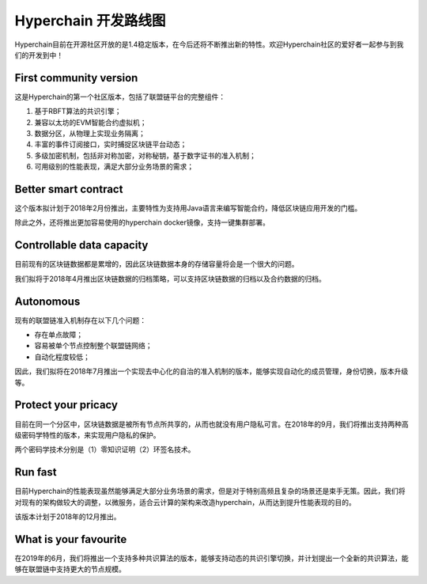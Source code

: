 Hyperchain 开发路线图
=====================

Hyperchain目前在开源社区开放的是1.4稳定版本，在今后还将不断推出新的特性。欢迎Hyperchain社区的爱好者一起参与到我们的开发到中！

.. figure:: ../../images/roadmap.jpeg
   :alt: 

First community version
-----------------------

这是Hyperchain的第一个社区版本，包括了联盟链平台的完整组件：

1. 基于RBFT算法的共识引擎；
2. 兼容以太坊的EVM智能合约虚拟机；
3. 数据分区，从物理上实现业务隔离；
4. 丰富的事件订阅接口，实时捕捉区块链平台动态；
5. 多级加密机制，包括非对称加密，对称秘钥，基于数字证书的准入机制；
6. 可用级别的性能表现，满足大部分业务场景的需求；

Better smart contract
---------------------

这个版本拟计划于2018年2月份推出，主要特性为支持用Java语言来编写智能合约，降低区块链应用开发的门槛。

除此之外，还将推出更加容易使用的hyperchain
docker镜像，支持一键集群部署。

Controllable data capacity
--------------------------

目前现有的区块链数据都是累增的，因此区块链数据本身的存储容量将会是一个很大的问题。

我们拟将于2018年4月推出区块链数据的归档策略，可以支持区块链数据的归档以及合约数据的归档。

Autonomous
----------

现有的联盟链准入机制存在以下几个问题：

-  存在单点故障；
-  容易被单个节点控制整个联盟链网络；
-  自动化程度较低；

因此，我们拟将在2018年7月推出一个实现去中心化的自治的准入机制的版本，能够实现自动化的成员管理，身份切换，版本升级等。

Protect your pricacy
--------------------

目前在同一个分区中，区块链数据是被所有节点所共享的，从而也就没有用户隐私可言。在2018年的9月，我们将推出支持两种高级密码学特性的版本，来实现用户隐私的保护。

两个密码学技术分别是（1）零知识证明（2）环签名技术。

Run fast
--------

目前Hyperchain的性能表现虽然能够满足大部分业务场景的需求，但是对于特别高频且复杂的场景还是束手无策。因此，我们将对现有的架构做较大的调整，以微服务，适合云计算的架构来改造hyperchain，从而达到提升性能表现的目的。

该版本计划于2018年的12月推出。

What is your favourite
----------------------

在2019年的6月，我们将推出一个支持多种共识算法的版本，能够支持动态的共识引擎切换，并计划提出一个全新的共识算法，能够在联盟链中支持更大的节点规模。
